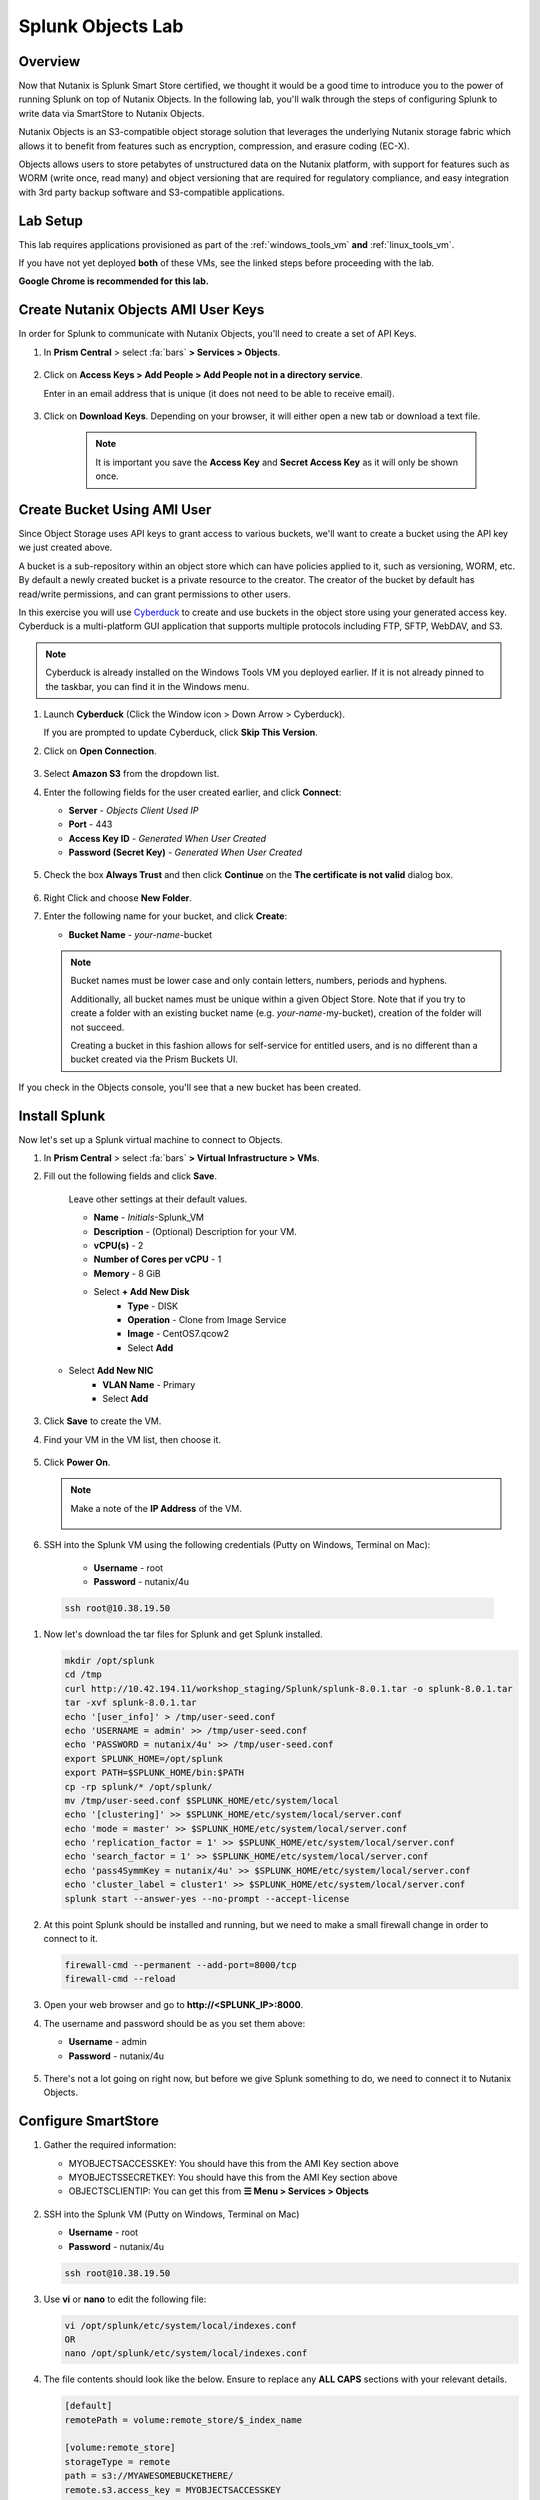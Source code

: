 .. Adding labels to the beginning of your lab is helpful for linking to the lab from other pages
.. _splunkobjectslab:

------------------
Splunk Objects Lab
------------------

Overview
++++++++

Now that Nutanix is Splunk Smart Store certified, we thought it would be a good time to introduce you to the power of running Splunk on top of Nutanix Objects. In the following lab, you'll walk through the steps of configuring Splunk to write data via SmartStore to Nutanix Objects.

Nutanix Objects is an S3-compatible object storage solution that leverages the underlying Nutanix storage fabric which allows it to benefit from features such as encryption, compression, and erasure coding (EC-X).

Objects allows users to store petabytes of unstructured data on the Nutanix platform, with support for features such as WORM (write once, read many) and object versioning that are required for regulatory compliance, and easy integration with 3rd party backup software and S3-compatible applications.

Lab Setup
+++++++++

This lab requires applications provisioned as part of the :ref:`windows_tools_vm` **and** :ref:`linux_tools_vm`.

If you have not yet deployed **both** of these VMs, see the linked steps before proceeding with the lab.

**Google Chrome is recommended for this lab.**

Create Nutanix Objects AMI User Keys
++++++++++++++++++++++++++++++++++++

In order for Splunk to communicate with Nutanix Objects, you'll need to create a set of API Keys.

#. In **Prism Central** > select :fa:`bars` **> Services > Objects**.

   .. figure:: images/2.png

#. Click on **Access Keys > Add People > Add People not in a directory service**.

   Enter in an email address that is unique (it does not need to be able to receive email).

   .. figure:: images/3.png

#. Click on **Download Keys**. Depending on your browser, it will either open a new tab or download a text file.

    .. note::

        It is important you save the **Access Key** and **Secret Access Key** as it will only be shown once.


    .. figure:: images/5.png

    .. figure:: images/4.png

Create Bucket Using AMI User
++++++++++++++++++++++++++++

Since Object Storage uses API keys to grant access to various buckets, we'll want to create a bucket using the API key we just created above.

A bucket is a sub-repository within an object store which can have policies applied to it, such as versioning, WORM, etc. By default a newly created bucket is a private resource to the creator. The creator of the bucket by default has read/write permissions, and can grant permissions to other users.

In this exercise you will use `Cyberduck <https://cyberduck.io/>`_ to create and use buckets in the object store using your generated access key. Cyberduck is a multi-platform GUI application that supports multiple protocols including FTP, SFTP, WebDAV, and S3.

.. note::

  Cyberduck is already installed on the Windows Tools VM you deployed earlier. If it is not already pinned to the taskbar, you can find it in the Windows menu.

#. Launch **Cyberduck** (Click the Window icon > Down Arrow > Cyberduck).

   If you are prompted to update Cyberduck, click **Skip This Version**.

#. Click on **Open Connection**.

   .. figure:: images/18.png

#. Select **Amazon S3** from the dropdown list.

#. Enter the following fields for the user created earlier, and click **Connect**:

   - **Server**  - *Objects Client Used IP*
   - **Port**  - 443
   - **Access Key ID**  - *Generated When User Created*
   - **Password (Secret Key)** - *Generated When User Created*

   .. figure:: images/19.png

#. Check the box **Always Trust** and then click **Continue** on the **The certificate is not valid** dialog box.

   .. figure:: images/20.png

#. Right Click and choose **New Folder**.

#. Enter the following name for your bucket, and click **Create**:

   - **Bucket Name** - *your-name*-bucket

   .. note::

     Bucket names must be lower case and only contain letters, numbers, periods and hyphens.

     Additionally, all bucket names must be unique within a given Object Store. Note that if you try to create a folder with an existing bucket name (e.g. *your-name*-my-bucket), creation of the folder will not succeed.

     Creating a bucket in this fashion allows for self-service for entitled users, and is no different than a bucket created via the Prism Buckets UI.


   .. figure:: images/21.png

   .. figure:: images/22.png

If you check in the Objects console, you'll see that a new bucket has been created.

Install Splunk
++++++++++++++

Now let's set up a Splunk virtual machine to connect to Objects.

#. In **Prism Central** > select :fa:`bars` **> Virtual Infrastructure > VMs**.

#. Fill out the following fields and click **Save**.

    Leave other settings at their default values.

    - **Name** - *Initials*-Splunk_VM
    - **Description** - (Optional) Description for your VM.
    - **vCPU(s)** - 2
    - **Number of Cores per vCPU** - 1
    - **Memory** - 8 GiB

    - Select **+ Add New Disk**
       - **Type** - DISK
       - **Operation** - Clone from Image Service
       - **Image** - CentOS7.qcow2
       - Select **Add**

   - Select **Add New NIC**
       - **VLAN Name** - Primary
       - Select **Add**

   .. figure:: images/6.png

   .. figure:: images/7.png

#. Click **Save** to create the VM.

#. Find your VM in the VM list, then choose it.

   .. figure:: images/8.png

#. Click **Power On**.

   .. figure:: images/9.png

   .. note::

      Make a note of the **IP Address** of the VM.

      .. figure:: images/10.png

#. SSH into the Splunk VM using the following credentials (Putty on Windows, Terminal on Mac):

    - **Username** - root
    - **Password** - nutanix/4u

  .. code-block:: bash

    ssh root@10.38.19.50

#. Now let's download the tar files for Splunk and get Splunk installed.

   .. code-block:: bash

     mkdir /opt/splunk
     cd /tmp
     curl http://10.42.194.11/workshop_staging/Splunk/splunk-8.0.1.tar -o splunk-8.0.1.tar
     tar -xvf splunk-8.0.1.tar
     echo '[user_info]' > /tmp/user-seed.conf
     echo 'USERNAME = admin' >> /tmp/user-seed.conf
     echo 'PASSWORD = nutanix/4u' >> /tmp/user-seed.conf
     export SPLUNK_HOME=/opt/splunk
     export PATH=$SPLUNK_HOME/bin:$PATH
     cp -rp splunk/* /opt/splunk/
     mv /tmp/user-seed.conf $SPLUNK_HOME/etc/system/local
     echo '[clustering]' >> $SPLUNK_HOME/etc/system/local/server.conf
     echo 'mode = master' >> $SPLUNK_HOME/etc/system/local/server.conf
     echo 'replication_factor = 1' >> $SPLUNK_HOME/etc/system/local/server.conf
     echo 'search_factor = 1' >> $SPLUNK_HOME/etc/system/local/server.conf
     echo 'pass4SymmKey = nutanix/4u' >> $SPLUNK_HOME/etc/system/local/server.conf
     echo 'cluster_label = cluster1' >> $SPLUNK_HOME/etc/system/local/server.conf
     splunk start --answer-yes --no-prompt --accept-license

   .. figure:: images/11.png

#. At this point Splunk should be installed and running, but we need to make a small firewall change in order to connect to it.

   .. code-block:: bash

     firewall-cmd --permanent --add-port=8000/tcp
     firewall-cmd --reload

#. Open your web browser and go to **http://<SPLUNK_IP>:8000**.

#. The username and password should be as you set them above:

   - **Username** - admin
   - **Password** - nutanix/4u

   .. figure:: images/12.png

#. There's not a lot going on right now, but before we give Splunk something to do, we need to connect it to Nutanix Objects.

   .. figure:: images/13.png

Configure SmartStore
++++++++++++++++++++

#. Gather the required information:

   - MYOBJECTSACCESSKEY: You should have this from the AMI Key section above
   - MYOBJECTSSECRETKEY: You should have this from the AMI Key section above
   - OBJECTSCLIENTIP: You can get this from **☰ Menu > Services > Objects**

   .. figure:: images/17.png

#. SSH into the Splunk VM (Putty on Windows, Terminal on Mac)

   - **Username** - root
   - **Password** - nutanix/4u

   .. code-block:: bash

     ssh root@10.38.19.50

#. Use **vi** or **nano** to edit the following file:

   .. code-block:: bash

     vi /opt/splunk/etc/system/local/indexes.conf
     OR
     nano /opt/splunk/etc/system/local/indexes.conf

#. The file contents should look like the below. Ensure to replace any **ALL CAPS** sections with your relevant details.

   .. code-block:: bash

     [default]
     remotePath = volume:remote_store/$_index_name

     [volume:remote_store]
     storageType = remote
     path = s3://MYAWESOMEBUCKETHERE/
     remote.s3.access_key = MYOBJECTSACCESSKEY
     remote.s3.secret_key = MYOBJECTSSECRETKEY
     remote.s3.endpoint = https://OBJECTSCLIENTIP
     remote.s3.auth_region = us-east-1

     [main]
     hotTimePeriodInSecs=60

#. Save the file (Nano: CTRL+O, CTRL+X, or VI: ESC, :wq ENTER ).

   .. note::

     We'll restart Splunk in the next section after installing the Log Generator App.


Install Log Generator App
+++++++++++++++++++++++++

Now let's install the log generator app, so we can give Splunk something to consume.

#. SSH into the Splunk VM (Putty on Windows, Terminal on Mac)

   - **Username** - root
   - **Password** - nutanix/4u

   .. code-block:: bash

     ssh root@10.38.19.50

#. Copy down the GoGen files, modified for Nutanix/Splunk.

   .. code-block:: bash

     cd /tmp
     curl -LJO https://github.com/livearchivist/splunk/raw/master/assets/TA-Nutanix.zip -o TA-Nutanix.zip
     yum install unzip -y
     unzip TA-Nutanix.zip
     cp -r gogen-master/splunk_app_gogen /opt/splunk/etc/apps/

#. Restart **Splunk** so the new application shows up.

   .. code-block:: bash

     /opt/splunk/bin/splunk restart

#. Log back into the Splunk web interface, you'll see that **GoGen** is now showing up in the application list.

   .. figure:: images/14.png

#. Click on **Settings > Data Inputs**.

   .. figure:: images/15.png

#. Click on **GoGen**.

#. **Disable** retail_transaction temporarily. Click on the stanza name: **retail_transaction**.

#. Fill in the fields to look like the below image, click save:

   .. figure:: images/23.png

#. Re-enable **retail_transaction**.

   .. figure:: images/24.png

Data in Objects
+++++++++++++++

After a little bit of time, you should be able to head over to Objects in PC and see that your bucket is being populated with data.

.. note::

   If after a period of time, you're not seeing this, you can try running the following script from the Splunk server:

   .. code-block:: bash

     splunk _internal call /data/indexes/main/roll-hot-buckets -auth admin:nutanix/4u

#. You can see in the performance information for my bucket that there have been some Puts and Gets, although the timeline is short for the purposes of this demo, these patterns would continue.

   .. figure:: images/25.png

Takeaways
+++++++++

- SmartStore is simple to configure with Nutanix Objects
- You can easily generate test data for your POCs using the GoGen data generator
- Nutanix Objects makes it easy for your customers to migrate to SmartStore, giving them the flexibility to scale incrementally as their Splunk environment grows.
